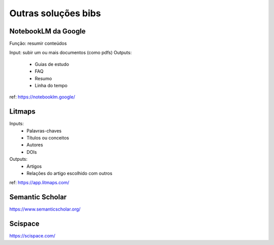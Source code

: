 Outras soluções bibs
+++++++++++++++++++++++

NotebookLM da Google
--------------------------

Função: resumir conteúdos

Input: subir um ou mais documentos (como pdfs)
Outputs:
  * Guias de estudo
  * FAQ
  * Resumo
  * Linha do tempo

ref: https://notebooklm.google/


Litmaps
--------

Inputs:
  * Palavras-chaves
  * Títulos ou conceitos
  * Autores
  * DOIs
Outputs:
  * Artigos
  * Relações do artigo escolhido com outros


ref: https://app.litmaps.com/

Semantic Scholar
-----------------

https://www.semanticscholar.org/

Scispace
-----------

https://scispace.com/




